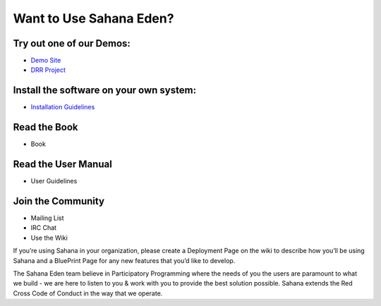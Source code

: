 Want to Use Sahana Eden?
===================
Try out one of our Demos:
----------------
- `Demo Site <http://demo.eden.sahanafoundation.org/>`_
- `DRR Project <http://eden.sahanafoundation.org/wiki/InstallationGuidelines>`_

Install the software on your own system:
----------------
- `Installation Guidelines </wanttouse/instalationguide>`_

Read the Book
----------------
- Book

Read the User Manual
----------------
- User Guidelines

Join the Community
----------------
- Mailing List
- IRC Chat
- Use the Wiki

If you’re using Sahana in your organization, please create a Deployment Page on the wiki to describe how you’ll be using Sahana and a BluePrint Page for any new features that you’d like to develop.

The Sahana Eden team believe in Participatory Programming where the needs of you the users are paramount to what we build - we are here to listen to you & work with you to provide the best solution possible. Sahana extends the  Red Cross Code of Conduct in the way that we operate.
